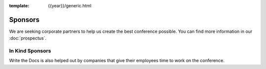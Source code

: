 :template: {{year}}/generic.html

Sponsors
========

We are seeking corporate partners to help us create the best conference possible.
You can find more information in our :doc:`prospectus`.

In Kind Sponsors
----------------

Write the Docs is also helped out by companies that give their employees time to work on the conference.

.. raw:: html

    {% macro inkindsponsors() %}
    {% include "include/2018/portland-sponsors-in-kind.html" %}
    {% endmacro %}
    {{ inkindsponsors()|indent(4) }}
